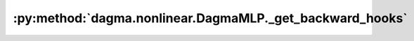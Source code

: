 :py:method:`dagma.nonlinear.DagmaMLP._get_backward_hooks`
======================================================
.. py:method:: _get_backward_hooks()

   Returns the backward hooks for use in the call function.
   It returns two lists, one with the full backward hooks and one with the non-full
   backward hooks.

